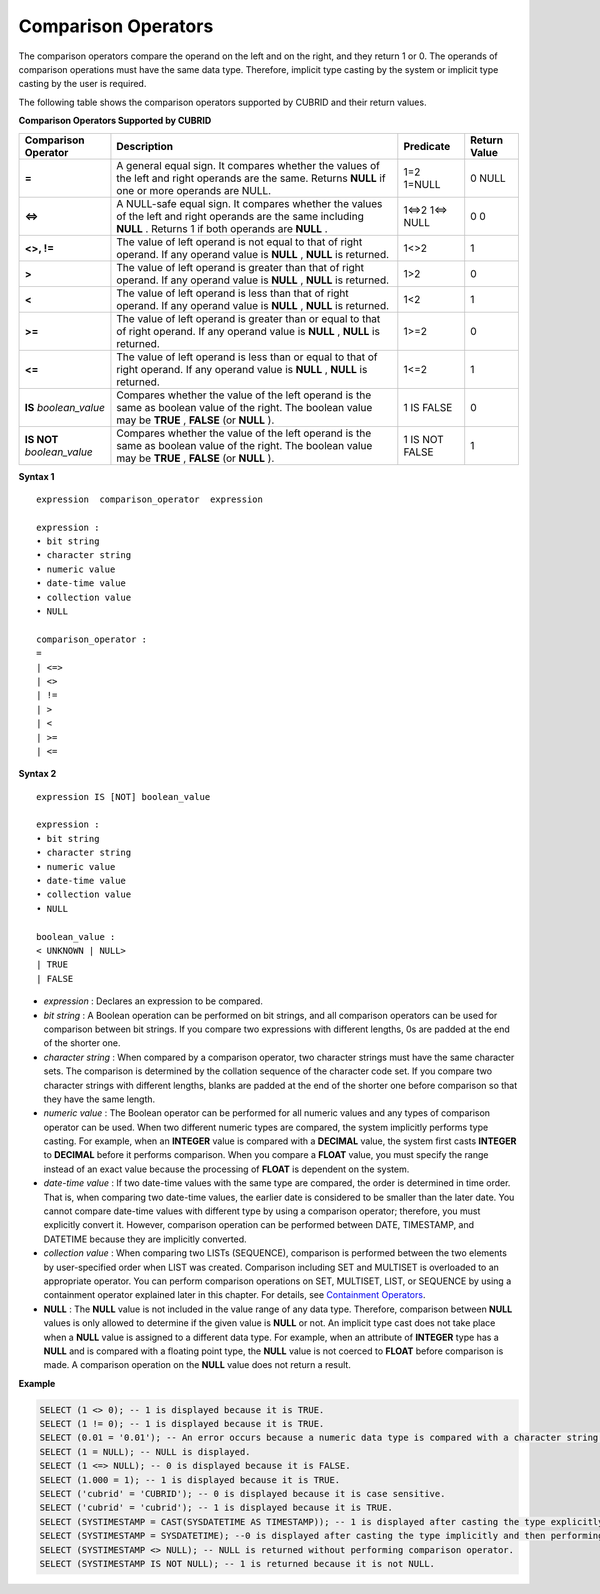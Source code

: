 ********************
Comparison Operators
********************

The comparison operators compare the operand on the left and on the right, and they return 1 or 0. The operands of comparison operations must have the same data type. Therefore, implicit type casting by the system or implicit type casting by the user is required.

The following table shows the comparison operators supported by CUBRID and their return values.

**Comparison Operators Supported by CUBRID**

+-------------------------+--------------------------------------------------------------------------------------------------------------------+----------------+------------------+
| Comparison Operator     | Description                                                                                                        | Predicate      | Return Value     |
+=========================+====================================================================================================================+================+==================+
| **=**                   | A general equal sign. It compares whether the values of the left and right operands are the same. Returns          | 1=2            | 0                |
|                         | **NULL**                                                                                                           | 1=NULL         | NULL             |
|                         | if one or more operands are NULL.                                                                                  |                |                  |
+-------------------------+--------------------------------------------------------------------------------------------------------------------+----------------+------------------+
| **<=>**                 | A NULL-safe equal sign. It compares whether the values of the left and right operands are the same including       | 1<=>2          | 0                |
|                         | **NULL**                                                                                                           | 1<=> NULL      | 0                |
|                         | . Returns 1 if both operands are                                                                                   |                |                  |
|                         | **NULL**                                                                                                           |                |                  |
|                         | .                                                                                                                  |                |                  |
+-------------------------+--------------------------------------------------------------------------------------------------------------------+----------------+------------------+
| **<>, !=**              | The value of left operand is not equal to that of right operand. If any operand value is                           | 1<>2           | 1                |
|                         | **NULL**                                                                                                           |                |                  |
|                         | ,                                                                                                                  |                |                  |
|                         | **NULL**                                                                                                           |                |                  |
|                         | is returned.                                                                                                       |                |                  |
+-------------------------+--------------------------------------------------------------------------------------------------------------------+----------------+------------------+
| **>**                   | The value of left operand is greater than that of right operand. If any operand value is                           | 1>2            | 0                |
|                         | **NULL**                                                                                                           |                |                  |
|                         | ,                                                                                                                  |                |                  |
|                         | **NULL**                                                                                                           |                |                  |
|                         | is returned.                                                                                                       |                |                  |
+-------------------------+--------------------------------------------------------------------------------------------------------------------+----------------+------------------+
| **<**                   | The value of left operand is less than that of right operand. If any operand value is                              | 1<2            | 1                |
|                         | **NULL**                                                                                                           |                |                  |
|                         | ,                                                                                                                  |                |                  |
|                         | **NULL**                                                                                                           |                |                  |
|                         | is returned.                                                                                                       |                |                  |
+-------------------------+--------------------------------------------------------------------------------------------------------------------+----------------+------------------+
| **>=**                  | The value of left operand is greater than or equal to that of right operand. If any operand value is               | 1>=2           | 0                |
|                         | **NULL**                                                                                                           |                |                  |
|                         | ,                                                                                                                  |                |                  |
|                         | **NULL**                                                                                                           |                |                  |
|                         | is returned.                                                                                                       |                |                  |
+-------------------------+--------------------------------------------------------------------------------------------------------------------+----------------+------------------+
| **<=**                  | The value of left operand is less than or equal to that of right operand. If any operand value is                  | 1<=2           | 1                |
|                         | **NULL**                                                                                                           |                |                  |
|                         | ,                                                                                                                  |                |                  |
|                         | **NULL**                                                                                                           |                |                  |
|                         | is returned.                                                                                                       |                |                  |
+-------------------------+--------------------------------------------------------------------------------------------------------------------+----------------+------------------+
| **IS**                  | Compares whether the value of the left operand is the same as boolean value of the right. The boolean value may be | 1 IS FALSE     | 0                |
| *boolean_value*         | **TRUE**                                                                                                           |                |                  |
|                         | ,                                                                                                                  |                |                  |
|                         | **FALSE**                                                                                                          |                |                  |
|                         | (or                                                                                                                |                |                  |
|                         | **NULL**                                                                                                           |                |                  |
|                         | ).                                                                                                                 |                |                  |
+-------------------------+--------------------------------------------------------------------------------------------------------------------+----------------+------------------+
| **IS NOT**              | Compares whether the value of the left operand is the same as boolean value of the right. The boolean value may be | 1 IS NOT FALSE | 1                |
| *boolean_value*         | **TRUE**                                                                                                           |                |                  |
|                         | ,                                                                                                                  |                |                  |
|                         | **FALSE**                                                                                                          |                |                  |
|                         | (or                                                                                                                |                |                  |
|                         | **NULL**                                                                                                           |                |                  |
|                         | ).                                                                                                                 |                |                  |
+-------------------------+--------------------------------------------------------------------------------------------------------------------+----------------+------------------+

**Syntax 1**

::

	expression  comparison_operator  expression
	 
	expression :
	• bit string
	• character string
	• numeric value
	• date-time value
	• collection value
	• NULL
	 
	comparison_operator :
	=
	| <=>
	| <>
	| !=
	| >
	| <
	| >=
	| <=

**Syntax 2**

::

	expression IS [NOT] boolean_value
	 
	expression :
	• bit string
	• character string
	• numeric value
	• date-time value
	• collection value
	• NULL
	 
	boolean_value :
	< UNKNOWN | NULL>
	| TRUE
	| FALSE

*   *expression* : Declares an expression to be compared.

*   *bit string* : A Boolean operation can be performed on bit strings, and all comparison operators can be used for comparison between bit strings. If you compare two expressions with different lengths, 0s are padded at the end of the shorter one.

*   *character string* : When compared by a comparison operator, two character strings must have the same character sets. The comparison is determined by the collation sequence of the character code set. If you compare two character strings with different lengths, blanks are padded at the end of the shorter one before comparison so that they have the same length.

*   *numeric value* : The Boolean operator can be performed for all numeric values and any types of comparison operator can be used. When two different numeric types are compared, the system implicitly performs type casting. For example, when an **INTEGER** value is compared with a **DECIMAL** value, the system first casts **INTEGER** to **DECIMAL** before it performs comparison. When you compare a **FLOAT** value, you must specify the range instead of an exact value because the processing of **FLOAT** is dependent on the system.

*   *date-time value* : If two date-time values with the same type are compared, the order is determined in time order. That is, when comparing two date-time values, the earlier date is considered to be smaller than the later date. You cannot compare date-time values with different type by using a comparison operator; therefore, you must explicitly convert it. However, comparison operation can be performed between DATE, TIMESTAMP, and DATETIME because they are implicitly converted.

*   *collection value* : When comparing two LISTs (SEQUENCE), comparison is performed between the two elements by user-specified order when LIST was created. Comparison including SET and MULTISET is overloaded to an appropriate operator. You can perform comparison operations on SET, MULTISET, LIST, or SEQUENCE by using a containment operator explained later in this chapter. For details, see `Containment Operators <#syntax_syntax_operator_contain_c_5562>`_.

*   **NULL** : The **NULL** value is not included in the value range of any data type. Therefore, comparison between **NULL** values is only allowed to determine if the given value is **NULL** or not. An implicit type cast does not take place when a **NULL** value is assigned to a different data type. For example, when an attribute of **INTEGER** type has a **NULL** and is compared with a floating point type, the **NULL** value is not coerced to **FLOAT** before comparison is made. A comparison operation on the **NULL** value does not return a result.

**Example**

.. code-block:: sql

	SELECT (1 <> 0); -- 1 is displayed because it is TRUE.
	SELECT (1 != 0); -- 1 is displayed because it is TRUE.  
	SELECT (0.01 = '0.01'); -- An error occurs because a numeric data type is compared with a character string type.
	SELECT (1 = NULL); -- NULL is displayed.
	SELECT (1 <=> NULL); -- 0 is displayed because it is FALSE. 
	SELECT (1.000 = 1); -- 1 is displayed because it is TRUE.
	SELECT ('cubrid' = 'CUBRID'); -- 0 is displayed because it is case sensitive.
	SELECT ('cubrid' = 'cubrid'); -- 1 is displayed because it is TRUE.
	SELECT (SYSTIMESTAMP = CAST(SYSDATETIME AS TIMESTAMP)); -- 1 is displayed after casting the type explicitly and then performing comparison operator. 
	SELECT (SYSTIMESTAMP = SYSDATETIME); --0 is displayed after casting the type implicitly and then performing comparison operator. 
	SELECT (SYSTIMESTAMP <> NULL); -- NULL is returned without performing comparison operator.
	SELECT (SYSTIMESTAMP IS NOT NULL); -- 1 is returned because it is not NULL.
	